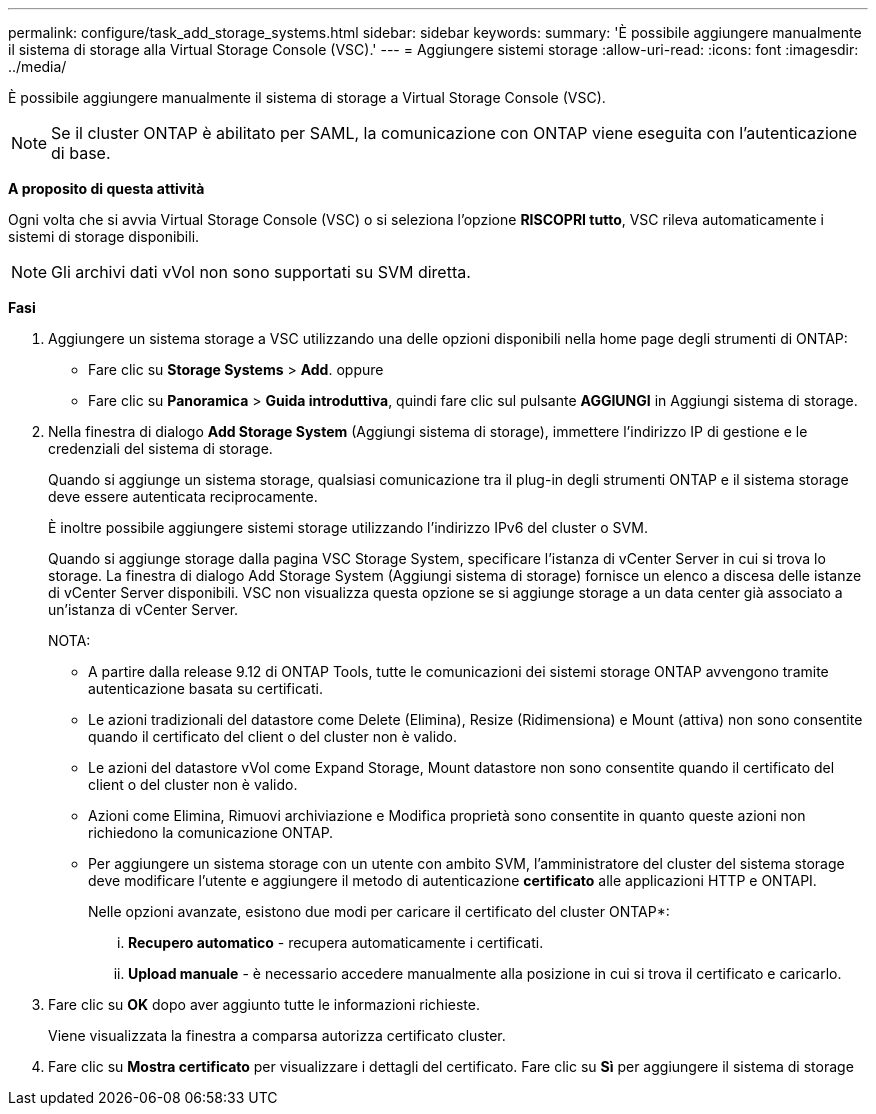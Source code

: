 ---
permalink: configure/task_add_storage_systems.html 
sidebar: sidebar 
keywords:  
summary: 'È possibile aggiungere manualmente il sistema di storage alla Virtual Storage Console (VSC).' 
---
= Aggiungere sistemi storage
:allow-uri-read: 
:icons: font
:imagesdir: ../media/


[role="lead"]
È possibile aggiungere manualmente il sistema di storage a Virtual Storage Console (VSC).


NOTE: Se il cluster ONTAP è abilitato per SAML, la comunicazione con ONTAP viene eseguita con l'autenticazione di base.

*A proposito di questa attività*

Ogni volta che si avvia Virtual Storage Console (VSC) o si seleziona l'opzione *RISCOPRI tutto*, VSC rileva automaticamente i sistemi di storage disponibili.


NOTE: Gli archivi dati vVol non sono supportati su SVM diretta.

*Fasi*

. Aggiungere un sistema storage a VSC utilizzando una delle opzioni disponibili nella home page degli strumenti di ONTAP:
+
** Fare clic su *Storage Systems* > *Add*. oppure
** Fare clic su *Panoramica* > *Guida introduttiva*, quindi fare clic sul pulsante *AGGIUNGI* in Aggiungi sistema di storage.


. Nella finestra di dialogo *Add Storage System* (Aggiungi sistema di storage), immettere l'indirizzo IP di gestione e le credenziali del sistema di storage.
+
Quando si aggiunge un sistema storage, qualsiasi comunicazione tra il plug-in degli strumenti ONTAP e il sistema storage deve essere autenticata reciprocamente.

+
È inoltre possibile aggiungere sistemi storage utilizzando l'indirizzo IPv6 del cluster o SVM.

+
Quando si aggiunge storage dalla pagina VSC Storage System, specificare l'istanza di vCenter Server in cui si trova lo storage. La finestra di dialogo Add Storage System (Aggiungi sistema di storage) fornisce un elenco a discesa delle istanze di vCenter Server disponibili. VSC non visualizza questa opzione se si aggiunge storage a un data center già associato a un'istanza di vCenter Server.

+
NOTA:

+
** A partire dalla release 9.12 di ONTAP Tools, tutte le comunicazioni dei sistemi storage ONTAP avvengono tramite autenticazione basata su certificati.
** Le azioni tradizionali del datastore come Delete (Elimina), Resize (Ridimensiona) e Mount (attiva) non sono consentite quando il certificato del client o del cluster non è valido.
** Le azioni del datastore vVol come Expand Storage, Mount datastore non sono consentite quando il certificato del client o del cluster non è valido.
** Azioni come Elimina, Rimuovi archiviazione e Modifica proprietà sono consentite in quanto queste azioni non richiedono la comunicazione ONTAP.
** Per aggiungere un sistema storage con un utente con ambito SVM, l'amministratore del cluster del sistema storage deve modificare l'utente e aggiungere il metodo di autenticazione *certificato* alle applicazioni HTTP e ONTAPI.
+
Nelle opzioni avanzate, esistono due modi per caricare il certificato del cluster ONTAP*:

+
... *Recupero automatico* - recupera automaticamente i certificati.
... *Upload manuale* - è necessario accedere manualmente alla posizione in cui si trova il certificato e caricarlo.




. Fare clic su *OK* dopo aver aggiunto tutte le informazioni richieste.
+
Viene visualizzata la finestra a comparsa autorizza certificato cluster.

. Fare clic su *Mostra certificato* per visualizzare i dettagli del certificato. Fare clic su *Sì* per aggiungere il sistema di storage

